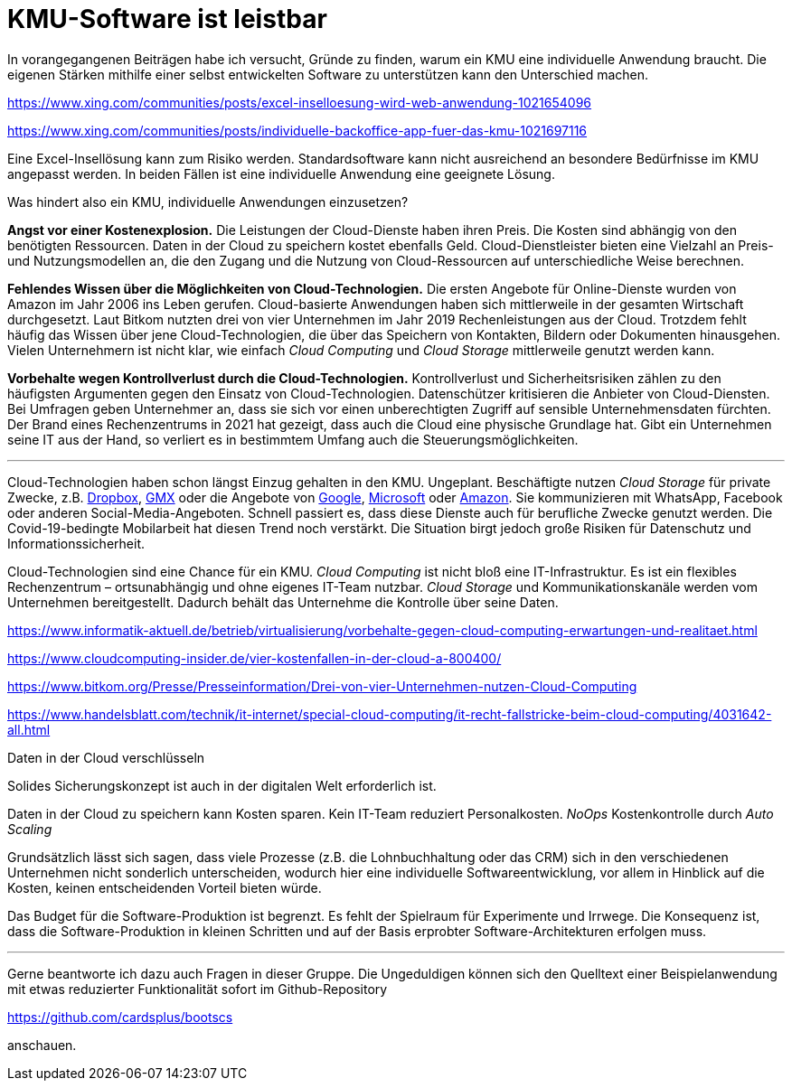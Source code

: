 = KMU-Software ist leistbar

In vorangegangenen Beiträgen habe ich versucht, Gründe zu finden, warum ein KMU eine individuelle Anwendung braucht.
Die eigenen Stärken mithilfe einer selbst entwickelten Software zu unterstützen kann den Unterschied machen.

https://www.xing.com/communities/posts/excel-inselloesung-wird-web-anwendung-1021654096

https://www.xing.com/communities/posts/individuelle-backoffice-app-fuer-das-kmu-1021697116

Eine Excel-Insellösung kann zum Risiko werden.
Standardsoftware kann nicht ausreichend an besondere Bedürfnisse im KMU angepasst werden.
In beiden Fällen ist eine individuelle Anwendung eine geeignete Lösung.

Was hindert also ein KMU, individuelle Anwendungen einzusetzen?

*Angst vor einer Kostenexplosion.*
Die Leistungen der Cloud-Dienste haben ihren Preis.
Die Kosten sind abhängig von den benötigten Ressourcen.
Daten in der Cloud zu speichern kostet ebenfalls Geld.
Cloud-Dienstleister bieten eine Vielzahl an Preis- und Nutzungsmodellen an, die den Zugang und die Nutzung von Cloud-Ressourcen auf unterschiedliche Weise berechnen. 

*Fehlendes Wissen über die Möglichkeiten von Cloud-Technologien.*
Die ersten Angebote für Online-Dienste wurden von Amazon im Jahr 2006 ins Leben gerufen.
Cloud-basierte Anwendungen haben sich mittlerweile in der gesamten Wirtschaft durchgesetzt.
Laut Bitkom nutzten drei von vier Unternehmen im Jahr 2019 Rechenleistungen aus der Cloud.
Trotzdem fehlt häufig das Wissen über jene Cloud-Technologien, die über das Speichern von Kontakten, Bildern oder Dokumenten hinausgehen.
Vielen Unternehmern ist nicht klar, wie einfach _Cloud Computing_ und _Cloud Storage_ mittlerweile genutzt werden kann.

*Vorbehalte wegen Kontrollverlust durch die Cloud-Technologien.*
Kontrollverlust und Sicherheitsrisiken zählen zu den häufigsten Argumenten gegen den Einsatz von Cloud-Technologien.
Datenschützer kritisieren die Anbieter von Cloud-Diensten.
Bei Umfragen geben Unternehmer an, dass sie sich vor einen unberechtigten Zugriff auf sensible Unternehmensdaten fürchten.
Der Brand eines Rechenzentrums in 2021 hat gezeigt, dass auch die Cloud eine physische Grundlage hat.
Gibt ein Unternehmen seine IT aus der Hand, so verliert es in bestimmtem Umfang auch die Steuerungsmöglichkeiten.

---

Cloud-Technologien haben schon längst Einzug gehalten in den KMU.
Ungeplant.
Beschäftigte nutzen _Cloud Storage_ für private Zwecke, z.B. 
https://dropbox.com[Dropbox], 
https://www.gmx.net/cloud[GMX] oder die Angebote von 
https://www.google.at/drive[Google], 
https://onedrive.live.com[Microsoft] oder
https://www.amazon.de/clouddrive[Amazon].
Sie kommunizieren mit WhatsApp, Facebook oder anderen Social-Media-Angeboten.
Schnell passiert es, dass diese Dienste auch für berufliche Zwecke genutzt werden.
Die Covid-19-bedingte Mobilarbeit hat diesen Trend noch verstärkt.
Die Situation birgt jedoch große Risiken für Datenschutz und Informationssicherheit.

Cloud-Technologien sind eine Chance für ein KMU.
_Cloud Computing_ ist nicht bloß eine IT-Infrastruktur.
Es ist ein flexibles Rechenzentrum – ortsunabhängig und ohne eigenes IT-Team nutzbar.
_Cloud Storage_ und Kommunikationskanäle werden vom Unternehmen bereitgestellt.
Dadurch behält das Unternehme die Kontrolle über seine Daten.

https://www.informatik-aktuell.de/betrieb/virtualisierung/vorbehalte-gegen-cloud-computing-erwartungen-und-realitaet.html

https://www.cloudcomputing-insider.de/vier-kostenfallen-in-der-cloud-a-800400/

https://www.bitkom.org/Presse/Presseinformation/Drei-von-vier-Unternehmen-nutzen-Cloud-Computing

https://www.handelsblatt.com/technik/it-internet/special-cloud-computing/it-recht-fallstricke-beim-cloud-computing/4031642-all.html

Daten in der Cloud verschlüsseln 

Solides Sicherungskonzept ist auch in der digitalen Welt erforderlich ist.

Daten in der Cloud zu speichern kann Kosten sparen.
Kein IT-Team reduziert Personalkosten.
_NoOps_
Kostenkontrolle durch _Auto Scaling_

Grundsätzlich lässt sich sagen, dass viele Prozesse (z.B. die Lohnbuchhaltung oder das CRM) sich in den verschiedenen Unternehmen nicht sonderlich unterscheiden, wodurch hier eine individuelle Softwareentwicklung, vor allem in Hinblick auf die Kosten, keinen entscheidenden Vorteil bieten würde.

Das Budget für die Software-Produktion ist begrenzt.
Es fehlt der Spielraum für Experimente und Irrwege.
Die Konsequenz ist, dass die Software-Produktion in kleinen Schritten und auf der Basis erprobter Software-Architekturen erfolgen muss.

---

Gerne beantworte ich dazu auch Fragen in dieser Gruppe.
Die Ungeduldigen können sich den Quelltext einer Beispielanwendung mit etwas reduzierter Funktionalität sofort im Github-Repository

https://github.com/cardsplus/bootscs

anschauen.
